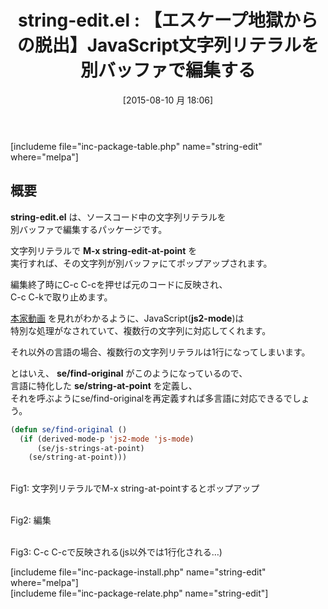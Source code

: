 #+BLOG: rubikitch
#+POSTID: 1074
#+BLOG: rubikitch
#+DATE: [2015-08-10 月 18:06]
#+PERMALINK: string-edit
#+OPTIONS: toc:nil num:nil todo:nil pri:nil tags:nil ^:nil \n:t -:nil
#+ISPAGE: nil
#+DESCRIPTION:
# (progn (erase-buffer)(find-file-hook--org2blog/wp-mode))
#+BLOG: rubikitch
#+CATEGORY: 複数のメジャーモード
#+EL_PKG_NAME: string-edit
#+TAGS: 
#+EL_TITLE0: 【エスケープ地獄からの脱出】JavaScript文字列リテラルを別バッファで編集する
#+EL_URL: 
#+begin: org2blog
#+TITLE: string-edit.el : 【エスケープ地獄からの脱出】JavaScript文字列リテラルを別バッファで編集する
[includeme file="inc-package-table.php" name="string-edit" where="melpa"]

#+end:
** 概要
*string-edit.el* は、ソースコード中の文字列リテラルを
別バッファで編集するパッケージです。

文字列リテラルで *M-x string-edit-at-point* を
実行すれば、その文字列が別バッファにてポップアップされます。

編集終了時にC-c C-cを押せば元のコードに反映され、
C-c C-kで取り止めます。

[[https://asciinema.org/a/3040][本家動画]] を見れがわかるように、JavaScript(*js2-mode*)は
特別な処理がなされていて、複数行の文字列に対応してくれます。

それ以外の言語の場合、複数行の文字列リテラルは\nで1行になってしまいます。

とはいえ、 *se/find-original* がこのようになっているので、
言語に特化した *se/string-at-point* を定義し、
それを呼ぶようにse/find-originalを再定義すれば多言語に対応できるでしょう。

#+BEGIN_SRC emacs-lisp :results silent
(defun se/find-original ()
  (if (derived-mode-p 'js2-mode 'js-mode)
      (se/js-strings-at-point)
    (se/string-at-point)))
#+END_SRC


# (progn (forward-line 1)(shell-command "screenshot-time.rb org_template" t))
#+ATTR_HTML: :width 480
[[file:/r/sync/screenshots/20150810181600.png]]
Fig1: 文字列リテラルでM-x string-at-pointするとポップアップ

#+ATTR_HTML: :width 480
[[file:/r/sync/screenshots/20150810181611.png]]
Fig2: 編集

#+ATTR_HTML: :width 480
[[file:/r/sync/screenshots/20150810181615.png]]
Fig3: C-c C-cで反映される(js以外では1行化される…)

[includeme file="inc-package-install.php" name="string-edit" where="melpa"]
[includeme file="inc-package-relate.php" name="string-edit"]

